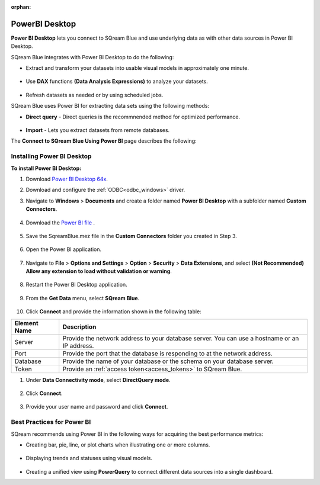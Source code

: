 :orphan:

.. _powerbi_desktop:

**********************
PowerBI Desktop
**********************

**Power BI Desktop** lets you connect to SQream Blue and use underlying data as with other data sources in Power BI Desktop.

SQream Blue integrates with Power BI Desktop to do the following:

* Extract and transform your datasets into usable visual models in approximately one minute.

   ::

* Use **DAX** functions **(Data Analysis Expressions)** to analyze your datasets.

   ::

* Refresh datasets as needed or by using scheduled jobs.

SQream Blue uses Power BI for extracting data sets using the following methods:

* **Direct query** - Direct queries is the recommnended method for optimized performance.

   ::

* **Import** - Lets you extract datasets from remote databases.

The **Connect to SQream Blue Using Power BI** page describes the following:


Installing Power BI Desktop
---------------------------

**To install Power BI Desktop:**

#. Download `Power BI Desktop 64x <https://powerbi.microsoft.com/en-us/downloads/>`_.

#. Download and configure the :ref:`ODBC<odbc_windows>` driver.
   
#. Navigate to **Windows** > **Documents** and create a folder named **Power BI Desktop** with a subfolder named **Custom Connectors**.

    ::

#. Download the `Power BI file <https://sq-ftp-public.s3.amazonaws.com/SqreamBlue.mez>`_ .

    ::

#. Save the SqreamBlue.mez file in the **Custom Connectors** folder you created in Step 3.

    ::

#. Open the Power BI application.

    ::

#. Navigate to **File** > **Options and Settings** > **Option** > **Security** > **Data Extensions**, and select **(Not Recommended) Allow any extension to load without validation or warning**.

    ::

#. Restart the Power BI Desktop application.

    ::

#. From the **Get Data** menu, select **SQream Blue**.

    ::

#. Click **Connect** and provide the information shown in the following table:

.. list-table:: 
      :widths: 6 31
      :header-rows: 1
   
      * - Element Name
        - Description
      * - Server
        - Provide the network address to your database server. You can use a hostname or an IP address. 
      * - Port
        - Provide the port that the database is responding to at the network address.
      * - Database
        - Provide the name of your database or the schema on your database server.
      * - Token
        - Provide an :ref:`access token<access_tokens>` to SQream Blue.


#. Under **Data Connectivity mode**, select **DirectQuery mode**.

     ::

#. Click **Connect**.

     ::

#. Provide your user name and password and click **Connect**.

Best Practices for Power BI
---------------------------

SQream recommends using Power BI in the following ways for acquiring the best performance metrics:

* Creating bar, pie, line, or plot charts when illustrating one or more columns.

   ::
   
* Displaying trends and statuses using visual models.

   ::
   
* Creating a unified view using **PowerQuery** to connect different data sources into a single dashboard.	   


